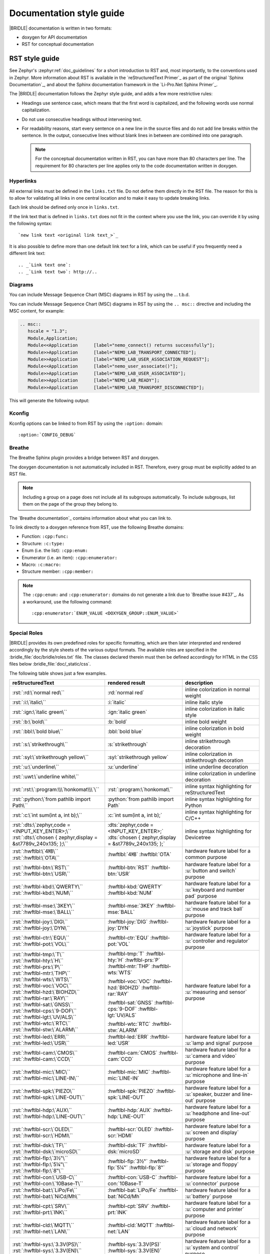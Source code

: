 .. _doc_styleguide:

Documentation style guide
#########################

|BRIDLE| documentation is written in two formats:

* doxygen for API documentation
* RST for conceptual documentation

RST style guide
***************

See Zephyr's :zephyr:ref:`doc_guidelines` for a short introduction to RST and,
most importantly, to the conventions used in Zephyr. More information about
RST is available in the `reStructuredText Primer`_ as part of the original
`Sphinx Documentation`_, and about the Sphinx documentation framework in the
`Li-Pro.Net Sphinx Primer`_.

The |BRIDLE| documentation follows the Zephyr style guide, and adds a few more
restrictive rules:

* Headings use sentence case, which means that the first word is capitalized,
  and the following words use normal capitalization.
* Do not use consecutive headings without intervening text.
* For readability reasons, start every sentence on a new line in the source
  files and do not add line breaks within the sentence. In the output,
  consecutive lines without blank lines in between are combined into one
  paragraph.

  .. note::

     For the conceptual documentation written in RST, you can have more than
     80 characters per line. The requirement for 80 characters per line applies
     only to the code documentation written in doxygen.

Hyperlinks
==========

All external links must be defined in the ``links.txt`` file. Do not define
them directly in the RST file. The reason for this is to allow for validating
all links in one central location and to make it easy to update breaking links.

Each link should be defined only once in ``links.txt``.

If the link text that is defined in ``links.txt`` does not fit in the context
where you use the link, you can override it by using the following syntax::

   `new link text <original link text_>`_

It is also possible to define more than one default link text for a link, which
can be useful if you frequently need a different link text::

   .. _`Link text one`:
   .. _`Link text two`: http://..

Diagrams
========

You can include Message Sequence Chart (MSC) diagrams in RST by using the
... t.b.d.

You can include Message Sequence Chart (MSC) diagrams in RST by using the
``.. msc::`` directive and including the MSC content, for example:

.. code-block:: python

   .. msc::
      hscale = "1.3";
      Module,Application;
      Module<<Application      [label="nemo_connect() returns successfully"];
      Module>>Application      [label="NEMO_LAB_TRANSPORT_CONNECTED"];
      Module>>Application      [label="NEMO_LAB_USER_ASSOCIATION_REQUEST"];
      Module<<Application      [label="nemo_user_associate()"];
      Module>>Application      [label="NEMO_LAB_USER_ASSOCIATED"];
      Module>>Application      [label="NEMO_LAB_READY"];
      Module>>Application      [label="NEMO_LAB_TRANSPORT_DISCONNECTED"];

This will generate the following output:

.. msc::
   hscale = "1.3";
   Module,Application;
   Module<<Application      [label="nemo_connect() returns successfully"];
   Module>>Application      [label="NEMO_LAB_TRANSPORT_CONNECTED"];
   Module>>Application      [label="NEMO_LAB_USER_ASSOCIATION_REQUEST"];
   Module<<Application      [label="nemo_user_associate()"];
   Module>>Application      [label="NEMO_LAB_USER_ASSOCIATED"];
   Module>>Application      [label="NEMO_LAB_READY"];
   Module>>Application      [label="NEMO_LAB_TRANSPORT_DISCONNECTED"];

Kconfig
=======

Kconfig options can be linked to from RST by using the ``:option:`` domain::

   :option:`CONFIG_DEBUG`

Breathe
=======

The Breathe Sphinx plugin provides a bridge between RST and doxygen.

The doxygen documentation is not automatically included in RST. Therefore,
every group must be explicitly added to an RST file.

.. code-block:: python
   :caption: Example of how to include a doxygen group

   .. doxygengroup:: nemo_lab_transport
      :project: bridle
      :members:

.. note::

   Including a group on a page does not include all its subgroups
   automatically. To include subgroups, list them on the page of the group
   they belong to.

The `Breathe documentation`_ contains information about what you can link to.

To link directly to a doxygen reference from RST, use the following
Breathe domains:

* Function: ``:cpp:func:``
* Structure: ``:c:type:``
* Enum (i.e. the list): ``:cpp:enum:``
* Enumerator (i.e. an item): ``:cpp:enumerator:``
* Macro: ``:c:macro:``
* Structure member: ``:cpp:member:``

.. note::

   The ``:cpp:enum:`` and ``:cpp:enumerator:`` domains do not generate a link
   due to `Breathe issue #437`_. As a workaround, use the following command::

      :cpp:enumerator:`ENUM_VALUE <DOXYGEN_GROUP::ENUM_VALUE>`

Special Roles
=============

|BRIDLE| provides its own predefined roles for specific formatting, which
are then later interpreted and rendered accordingly by the style sheets of
the various output formats. The available roles are specified in the
:bridle_file:`doc/bridle/roles.txt` file. The classes declared therein
must then be defined accordingly for HTML in the CSS files below
:bridle_file:`doc/_static/css`.

The following table shows just a few examples.

.. list-table::
   :header-rows: 1

   * - reStructuredText
     - rendered result
     - description

   * - :rst:`:rd:\`normal red\``
     - :rd:`normal red`
     - inline colorization in normal weight

   * - :rst:`:i:\`italic\``
     - :i:`italic`
     - inline italic style

   * - :rst:`:ign:\`italic green\``
     - :ign:`italic green`
     - inline colorization in italic style

   * - :rst:`:b:\`bold\``
     - :b:`bold`
     - inline bold weight

   * - :rst:`:bbl:\`bold blue\``
     - :bbl:`bold blue`
     - inline colorization in bold weight

   * - :rst:`:s:\`strikethrough\``
     - :s:`strikethrough`
     - inline strikethrough decoration

   * - :rst:`:syl:\`strikethrough yellow\``
     - :syl:`strikethrough yellow`
     - inline colorization in strikethrough decoration

   * - :rst:`:u:\`underline\``
     - :u:`underline`
     - inline underline decoration

   * - :rst:`:uwt:\`underline white\``
     - .. rst-class:: lightgray-box

          :uwt:`underline white`

     - inline colorization in underline decoration

   * - :rst:`:rst:\`:program:\\\`honkomat\\\`\``
     - :rst:`:program:\`honkomat\``
     - inline syntax highlighting for reStructuredText

   * - :rst:`:python:\`from pathlib import Path\``
     - :python:`from pathlib import Path`
     - inline syntax highlighting for Python

   * - :rst:`:c:\`int sum(int a, int b);\``
     - :c:`int sum(int a, int b);`
     - inline syntax highlighting for C/C++

   * - | :rst:`:dts:\`zephyr,code = <INPUT_KEY_ENTER>;\``
       | :rst:`:dts:\`chosen { zephyr,display = &st7789v_240x135; };\``
     - | :dts:`zephyr,code = <INPUT_KEY_ENTER>;`
       | :dts:`chosen { zephyr,display = &st7789v_240x135; };`
     - inline syntax highlighting for Devicetree

   * - | :rst:`:hwftlbl:\`4㎆\``
       | :rst:`:hwftlbl:\`OTA\``

     - :hwftlbl:`4㎆`
       :hwftlbl:`OTA`

     - hardware feature label for a common purpose

   * - | :rst:`:hwftlbl-btn:\`RST\``
       | :rst:`:hwftlbl-btn:\`USR\``

     - :hwftlbl-btn:`RST`
       :hwftlbl-btn:`USR`

     - hardware feature label for a :u:`button and switch` purpose

   * - | :rst:`:hwftlbl-kbd:\`QWERTY\``
       | :rst:`:hwftlbl-kbd:\`NUM\``

     - :hwftlbl-kbd:`QWERTY`
       :hwftlbl-kbd:`NUM`

     - hardware feature label for a :u:`keyboard and number pad` purpose

   * - | :rst:`:hwftlbl-mse:\`3KEY\``
       | :rst:`:hwftlbl-mse:\`BALL\``

     - :hwftlbl-mse:`3KEY`
       :hwftlbl-mse:`BALL`

     - hardware feature label for a :u:`mouse and track ball` purpose

   * - | :rst:`:hwftlbl-joy:\`DIG\``
       | :rst:`:hwftlbl-joy:\`DYN\``

     - :hwftlbl-joy:`DIG`
       :hwftlbl-joy:`DYN`

     - hardware feature label for a :u:`joystick` purpose

   * - | :rst:`:hwftlbl-ctr:\`EQU\``
       | :rst:`:hwftlbl-pot:\`VOL\``

     - :hwftlbl-ctr:`EQU`
       :hwftlbl-pot:`VOL`

     - hardware feature label for a :u:`controller and regulator` purpose

   * - | :rst:`:hwftlbl-tmp:\`T\``
       | :rst:`:hwftlbl-hty:\`H\``
       | :rst:`:hwftlbl-prs:\`P\``
       | :rst:`:hwftlbl-mtr:\`THP\``
       | :rst:`:hwftlbl-wts:\`WTS\``
       | :rst:`:hwftlbl-voc:\`VOC\``
       | :rst:`:hwftlbl-hzd:\`BIOHZD\``
       | :rst:`:hwftlbl-rar:\`RAY\``
       | :rst:`:hwftlbl-sat:\`GNSS\``
       | :rst:`:hwftlbl-cps:\`9-DOF\``
       | :rst:`:hwftlbl-lgt:\`UV/ALS\``
       | :rst:`:hwftlbl-wtc:\`RTC\``
       | :rst:`:hwftlbl-stw:\`ALARM\``

     - :hwftlbl-tmp:`T`
       :hwftlbl-hty:`H`
       :hwftlbl-prs:`P`
       :hwftlbl-mtr:`THP`
       :hwftlbl-wts:`WTS`

       :hwftlbl-voc:`VOC`
       :hwftlbl-hzd:`BIOHZD`
       :hwftlbl-rar:`RAY`

       :hwftlbl-sat:`GNSS`
       :hwftlbl-cps:`9-DOF`
       :hwftlbl-lgt:`UV/ALS`

       :hwftlbl-wtc:`RTC`
       :hwftlbl-stw:`ALARM`

     - hardware feature label for a :u:`measuring and sensor` purpose

   * - | :rst:`:hwftlbl-led:\`ERR\``
       | :rst:`:hwftlbl-led:\`USR\``

     - :hwftlbl-led:`ERR`
       :hwftlbl-led:`USR`

     - hardware feature label for a :u:`lamp and signal` purpose

   * - | :rst:`:hwftlbl-cam:\`CMOS\``
       | :rst:`:hwftlbl-cam:\`CCD\``

     - :hwftlbl-cam:`CMOS`
       :hwftlbl-cam:`CCD`

     - hardware feature label for a :u:`camera and video` purpose

   * - | :rst:`:hwftlbl-mic:\`MIC\``
       | :rst:`:hwftlbl-mic:\`LINE-IN\``

     - :hwftlbl-mic:`MIC`
       :hwftlbl-mic:`LINE-IN`

     - hardware feature label for a :u:`microphone and line-in` purpose

   * - | :rst:`:hwftlbl-spk:\`PIEZO\``
       | :rst:`:hwftlbl-spk:\`LINE-OUT\``

     - :hwftlbl-spk:`PIEZO`
       :hwftlbl-spk:`LINE-OUT`

     - hardware feature label for a :u:`speaker, buzzer and line-out` purpose

   * - | :rst:`:hwftlbl-hdp:\`AUX\``
       | :rst:`:hwftlbl-hdp:\`LINE-OUT\``

     - :hwftlbl-hdp:`AUX`
       :hwftlbl-hdp:`LINE-OUT`

     - hardware feature label for a :u:`headphone and line-out` purpose

   * - | :rst:`:hwftlbl-scr:\`OLED\``
       | :rst:`:hwftlbl-scr:\`HDMI\``

     - :hwftlbl-scr:`OLED`
       :hwftlbl-scr:`HDMI`

     - hardware feature label for a :u:`screen and display` purpose

   * - | :rst:`:hwftlbl-dsk:\`TF\``
       | :rst:`:hwftlbl-dsk:\`microSD\``

     - :hwftlbl-dsk:`TF`
       :hwftlbl-dsk:`microSD`

     - hardware feature label for a :u:`storage and disk` purpose

   * - | :rst:`:hwftlbl-flp:\`3½‟\``
       | :rst:`:hwftlbl-flp:\`5¼‟\``
       | :rst:`:hwftlbl-flp:\`8‟\``

     - :hwftlbl-flp:`3½‟`
       :hwftlbl-flp:`5¼‟`
       :hwftlbl-flp:`8‟`

     - hardware feature label for a :u:`storage and floppy` purpose

   * - | :rst:`:hwftlbl-con:\`USB-C\``
       | :rst:`:hwftlbl-con:\`10Base-T\``

     - :hwftlbl-con:`USB-C`
       :hwftlbl-con:`10Base-T`

     - hardware feature label for a :u:`connector` purpose

   * - | :rst:`:hwftlbl-bat:\`LiPo/Fe\``
       | :rst:`:hwftlbl-bat:\`NiCd/Mh\``

     - :hwftlbl-bat:`LiPo/Fe`
       :hwftlbl-bat:`NiCd/Mh`

     - hardware feature label for a :u:`battery` purpose

   * - | :rst:`:hwftlbl-cpt:\`SRV\``
       | :rst:`:hwftlbl-prt:\`INK\``

     - :hwftlbl-cpt:`SRV`
       :hwftlbl-prt:`INK`

     - hardware feature label for a :u:`computer and printer` purpose

   * - | :rst:`:hwftlbl-cld:\`MQTT\``
       | :rst:`:hwftlbl-net:\`LAN\``

     - :hwftlbl-cld:`MQTT`
       :hwftlbl-net:`LAN`

     - hardware feature label for a :u:`cloud and network` purpose

   * - | :rst:`:hwftlbl-sys:\`3.3V(PS)\``
       | :rst:`:hwftlbl-sys:\`3.3V(EN)\``

     - :hwftlbl-sys:`3.3V(PS)`
       :hwftlbl-sys:`3.3V(EN)`

     - hardware feature label for a :u:`system and control` purpose

   * - | :rst:`:hwftlbl-vdd:\`5V/300㎃\``
       | :rst:`:hwftlbl-vdd:\`3.3V/500㎃\``
       | :rst:`:hwftlbl-vdd:\`3.3V(OUT)\``

     - :hwftlbl-vdd:`5V/300㎃`

       :hwftlbl-vdd:`3.3V/500㎃`
       :hwftlbl-vdd:`3.3V(OUT)`

     - hardware feature label for a :u:`power and voltage distribution` purpose

   * - | :rst:`:hwftlbl-dbg:\`UF2\``
       | :rst:`:hwftlbl-dbg:\`SWD\``
       | :rst:`:hwftlbl-dbg:\`JTAG\``

     - :hwftlbl-dbg:`UF2`
       :hwftlbl-dbg:`SWD`
       :hwftlbl-dbg:`JTAG`

     - hardware feature label for a :u:`debug and development` purpose

   * - | :rst:`:hwftlbl-pio:\`20\``
       | :rst:`:hwftlbl-pwm:\`16\``
       | :rst:`:hwftlbl-pcm:\`1\``
       | :rst:`:hwftlbl-dac:\`2\``
       | :rst:`:hwftlbl-adc:\`4\``
       | :rst:`:hwftlbl-i2s:\`1\``
       | :rst:`:hwftlbl-i2c:\`1\``
       | :rst:`:hwftlbl-spi:\`2\``
       | :rst:`:hwftlbl-hsi:\`2\``
       | :rst:`:hwftlbl-can:\`2\``
       | :rst:`:hwftlbl-uart:\`2\``
       | :rst:`:hwftlbl-usart:\`2\``
       | :rst:`:hwftlbl-mmc:\`1\``
       | :rst:`:hwftlbl-sdc:\`1\``
       | :rst:`:hwftlbl-tfc:\`1\``
       | :rst:`:hwftlbl-csi:\`1\``
       | :rst:`:hwftlbl-dsi:\`1\``
       | :rst:`:hwftlbl-dpp:\`1\``
       | :rst:`:hwftlbl-tsi:\`1\``

     - :hwftlbl-pio:`20`
       :hwftlbl-pwm:`16`
       :hwftlbl-pcm:`1`

       :hwftlbl-dac:`2`
       :hwftlbl-adc:`4`

       :hwftlbl-i2s:`1`
       :hwftlbl-i2c:`1`
       :hwftlbl-spi:`2`
       :hwftlbl-hsi:`2`

       :hwftlbl-can:`2`
       :hwftlbl-uart:`2`
       :hwftlbl-usart:`2`

       :hwftlbl-mmc:`1`
       :hwftlbl-sdc:`1`
       :hwftlbl-tfc:`1`

       :hwftlbl-csi:`1`
       :hwftlbl-dsi:`1`
       :hwftlbl-dpp:`1`
       :hwftlbl-tsi:`1`

     - hardware feature label for a :u:`function and interface` purpose

       - Total number of PIO (Parallel In-/Output)
       - Total number of PWM (Pulse-Width Modulation)
       - Total number of PCM (Pulse-Code Modulation)
       - Total number of DAC (Digital-to-Analog Converter)
       - Total number of ADC (Analog-to-Digital Converter)
       - Total number of I2S (Inter-IC Sound)
       - Total number of I2C (Inter-Integrated Circuit)
       - Total number of SPI (Serial Peripheral Interface)
       - Total number of HSI (High-Speed Synchronous Serial Interface)
       - Total number of CAN (Controller Area Network)
       - Total number of UART (Universal Asynchronous Receiver-Transmitter)
       - Total number of USART (Universal Synchronous and Asynchronous Receiver-Transmitter)
       - Total number of MMC/SD/TF (Multi-Media-/Secure-Digital-Card or TransFlash)
       - Total number of CSI (Camera Sensor Interface, e.g. MIPI)
       - Total number of DSI (Display Serial Interface, e.g. MIPI)
       - Total number of DPP (Display Parallel Port, e.g. RGB444/HS/VS/CLK)
       - Total number of TS (Touch-Screen Interface)

   * - | :rst:`:rpi-pico-gnd:\`GND\``
       | :rst:`:rpi-pico-vdd:\`VSYS\``

     - :rpi-pico-gnd:`GND`

       :rpi-pico-vdd:`VSYS`

     - Raspberry Pi Pico :u:`signal line label` special purpose

       - Total number of GND (Ground potential)
       - Total number of VSYS (Voltage level of System)

   * - | :rst:`:rpi-pico-sys:\`RUN\``
       | :rst:`:rpi-pico-swd:\`SWCLK\``

     - :rpi-pico-sys:`RUN`

       :rpi-pico-swd:`SWCLK`

     - Raspberry Pi Pico :u:`signal line label` special purpose

       - Total number of RUN (Reset)
       - Total number of SWCLK (Serial Wire Clock)

   * - | :rst:`:rpi-pico-pio:\`GPIO28\``
       | :rst:`:rpi-pico-pwm:\`PWM12\``
       | :rst:`:rpi-pico-adc:\`ADC_CH2\``

     - :rpi-pico-pio:`GPIO28`

       :rpi-pico-pwm:`PWM12`

       :rpi-pico-adc:`ADC_CH2`

     - Raspberry Pi Pico :u:`signal line label` special purpose

       - Total number of GPIO28 (General Purpose I/O line ``28``)
       - Total number of PWM12 (PWM output line ``12``)
       - Total number of ADC_CH2 (ADC input channel ``2``)

   * - | :rst:`:rpi-pico-spi-dfl:\`SPI0_SCK\``
       | :rst:`:rpi-pico-spi:\`SPI1_CSN\``

     - :rpi-pico-spi-dfl:`SPI0_SCK`

       :rpi-pico-spi:`SPI1_CSN`

     - Raspberry Pi Pico :u:`signal line label` special purpose

       - Total number of SPI0_SCK (Serial Clock line on default SPI ``0``)
       - Total number of SPI1_CSN (Chip Select Negative line on SPI ``1``)

   * - | :rst:`:rpi-pico-i2c-dfl:\`I2C0_SDA\``
       | :rst:`:rpi-pico-i2c:\`I2C1_SCL\``

     - :rpi-pico-i2c-dfl:`I2C0_SDA`

       :rpi-pico-i2c:`I2C1_SCL`

     - Raspberry Pi Pico :u:`signal line label` special purpose

       - Total number of I2C0_SDA (Serial Data line on default I2C ``0``)
       - Total number of I2C1_SCL (Serial Clock line on I2C ``1``)

   * - | :rst:`:rpi-pico-uart-dfl:\`UART0_TX\``
       | :rst:`:rpi-pico-uart:\`UART1_RX\``

     - :rpi-pico-uart-dfl:`UART0_TX`

       :rpi-pico-uart:`UART1_RX`

     - Raspberry Pi Pico :u:`signal line label` special purpose

       - Total number of UART0_TX (Data Transmit line on default UART ``0``)
       - Total number of UART1_RX (Data Receive line on UART ``1``)

Special Replacements
====================

Special technical or domain specific UNICODE characters can be used by
replacements without having to know their exact numeric code when entering
text. For this purpose, the individually maintained list exists in the file
:bridle_file:`doc/bridle/unicode.txt`.

The following table shows just a few examples.

.. list-table::
   :header-rows: 1

   * - reStructuredText
     - rendered result
     - unicode
     - description

   * - :rst:`Lorem |nbsp| |nbsp| |nbsp| ipsum`
     - Lorem |nbsp| |nbsp| |nbsp| ipsum
     - U+000A0
     - nob-space / non-breaking space

   * - :rst:`|curs|`
     - |curs|
     - U+000A4
     - currency sign (the old German "pig")

   * - :rst:`|copy|`
     - |copy|
     - U+000A9
     - copyright sign

   * - :rst:`|regs|`
     - |regs|
     - U+000AE
     - registered sign

   * - :rst:`|!!| / |!?|`
     - |!!| / |!?|
     - U+0203C, U+02049
     - double exclamation  and exclamation questionmark

   * - :rst:`|?| / |!|`
     - |?| / |!|
     - U+02753, U+02757
     - red question and exclamation mark

   * - :rst:`|candle| |star| |open book|`
     - |candle| |star| |open book|
     - U+1F56F, U+02B50, U+1F4D6
     - Emojis: candle, star, open book

   * - :rst:`|secret| |free of charge| |open for business| |passing grade|`
     - |secret| |free of charge| |open for business| |passing grade|
     - U+03299, U+1F21A, U+1F23A, U+1F234
     - CJK signes: secret, free of charge, open for business, passing grade

   * - :rst:`|oneq|`
     - |oneq|
     - U+000BC
     - vulgar fraction one quarter

   * - :rst:`|oneq|`
     - |oneq|
     - U+000BC
     - vulgar fraction one quarter

   * - :rst:`|oneh|`
     - |oneh|
     - U+000BD
     - vulgar fraction one half

   * - :rst:`|threeq|`
     - |threeq|
     - U+000BE
     - vulgar fraction three quarters

   * - :rst:`|sup2| |sup3| |/| |sub3| |sub2|`
     - |sup2| |sup3| |/| |sub3| |sub2|
     - U+0338F
     - special fraction

   * - :rst:`X |sup7| |sup(| |sup8| |sup-| |sup9| |sup)|`
     - X |sup7| |sup(| |sup8| |sup-| |sup9| |sup)|
     - U+02070 |...| U+0207E
     - superscript formatter

   * - :rst:`X |sub7| |sub(| |sub8| |sub-| |sub9| |sub)|`
     - X |sub7| |sub(| |sub8| |sub-| |sub9| |sub)|
     - U+02080 |...| U+0208E
     - subscript formatter

   * - :rst:`N = J/m = |kg| |*| m |*| s |sup-| |sup2|`
     - N = J/m = |kg| |*| m |*| s |sup-| |sup2|
     - U+02044, U+0207B, U+000B2
     - Newton in Joule per meter and in SI units

   * - :rst:`8 |nm| = 8 |*| 10 |sup-| |sup3| |um|`
     - 8 |nm| = 8 |*| 10 |sup-| |sup3| |um|
     - U+0339A, U+0339B
     - nano, micro meter

   * - :rst:`|nm|/|um|/|mm|/|cm|/|dm|/|km|`
     - |nm|/|um|/|mm|/|cm|/|dm|/|km|
     - U+0339A |...| U+0339E
     - nano, micro, milli, centi, deci, kilo meter

   * - :rst:`|mm2|/|cm2|/|dm2|/|km2|`
     - |mm2|/|cm2|/|dm2|/|km2|
     - U+0339F |...| U+033A2
     - square milli, centi, deci, kilo meter squared

   * - :rst:`|mm3|/|cm3|/|dm3|/|km3|`
     - |mm3|/|cm3|/|dm3|/|km3|
     - U+033A3 |...| U+033A6
     - square milli, centi, deci, kilo meter cubed

   * - :rst:`|m/s|/|m/s2|`
     - |m2|/|m/s2|
     - U+033A7 |...| U+033A8
     - square meter over second / second squared for
       velocity and acceleration

   * - :rst:`|ul|/|ml|/|dl|`
     - |ul|/|ml|/|dl|
     - U+03395 |...| U+03397
     - micro, milli, deci litre

   * - :rst:`|ug|/|mg|/|kg|`
     - |ug|/|mg|/|kg|
     - U+0338D |...| U+0338F
     - micro, milli, kilo gramm

   * - :rst:`|ps|/|ns|/|us|/|ms|`
     - |ps|/|ns|/|us|/|ms|
     - U+033B0 |...| U+033B3
     - pico, nano, micro, milli, second

   * - :rst:`|Hz|/|kHz|/|MHz|/|GHz|/|THz|`
     - |Hz|/|kHz|/|MHz|/|GHz|/|THz|
     - U+03390 |...| U+03394
     - kilo, mega, giga, tera, hertz

   * - :rst:`|pA|/|nA|/|uA|/|mA|/A/|kA|`
     - |pA|/|nA|/|uA|/|mA|/A/|kA|
     - U+03380 |...| U+03384
     - pico, nano, micro, milli, kilo ampere

   * - :rst:`|pV|/|nV|/|uV|/|mV|/V/|kV|/|MV|`
     - |pV|/|nV|/|uV|/|mV|/V/|kV|/|MV|
     - U+033B4 |...| U+033B9
     - pico, nano, micro, milli, kilo, mega volt

   * - :rst:`|pW|/|nW|/|uW|/|mW|/W/|kW|/|MW|`
     - |pW|/|nW|/|uW|/|mW|/W/|kW|/|MW|
     - U+033BA |...| U+033BF
     - pico, nano, micro, milli, kilo, mega watt

   * - :rst:`|mO|/|O|/|kO|/|MO|`
     - |mO|/|O|/|kO|/|MO|
     - U+003A9, U+033C0, U+033C1
     - milli, kilo, mega ohm

   * - :rst:`|mO|/|O|/|kO|/|MO|`
     - |mO|/|O|/|kO|/|MO|
     - U+003A9, U+033C0, U+033C1
     - milli, kilo, mega ohm

   * - :rst:`|pF|/|nF|/|uF|`
     - |pF|/|nF|/|uF|
     - U+0338A, U+0338B, U+0338C
     - pico, nano, micro farad

   * - :rst:`|uH|/|mH|`
     - |uH|/|mH|
     - U+000B5, simulated
     - micro, milli henry

   * - :rst:`L = 500 |uH| = 0.5 |mH|`
     - L = 500 |uH| = 0.5 |mH|
     - U+000B5, simulated
     - micro, milli henry in equation

   * - :rst:`|Theta| = 20000 |x| 20 |uA| = 400 |mA|`
     - |Theta| = 20000 |x| 20 |uA| = 400 |mA|
     - U+00398, U+000D7, U+03382, U+03383
     - Greek capital letter theta symbol and micro / milli ampere

   * - :rst:`|theta| = 20 |°C| = 293.15 |K|`
     - |theta| = 20 |°C| = 293.15 |K|
     - U+003D1, U+02103, U+0212A
     - Greek theta symbol and degree Celsius and Kelvin sign

   * - :rst:`|kb|/|kB|/|MB|/|GB|`
     - |kb|/|kB|/|MB|/|GB|
     - U+03385, U+03386, U+03387
     - kilo bit / kilo, mega, giga byte

Doxygen style guide
*******************

This style guide covers guidelines for the doxygen-based API documentation.

General documentation guidelines
================================

#. Always use full sentences, except for descriptions for variables, structs,
   and enums, where sentence fragments with no verb are accepted, and always
   end everything with period.
#. Everything that is documented must belong to a group (see below).
#. Use capitalization sparingly. When in doubt, use lowercase.
#. Line breaks: In doxygen, break after 80 characters (following the dev
   guidelines). In RST, break after each sentence.
#. **@note** and **@warning** should only be used in the details section, and
   only when really needed for emphasis. Use notes for emphasis and warnings
   if things will really really go wrong if you ignore the warning.

File headers and groups
=======================

#. **@file** element is always required at the start of a file.
#. There is no need to use **@brief** for **@file**.
#. **@defgroup** or **@addgroup** usually follows **@file**.
   You can divide a file into several groups as well.
#. **@{** must open the group, **@}** must close it.
#. **@brief** must be added for every defgroup.
#. **@details** is optional to be used within the defgroup.

.. code-block:: c
   :caption: File header and group documentation example

   /** @file
    *  @defgroup nm_lab_pool Nemo LAB attribute pool API
    *  @{
    *  @brief Nemo LAB attribute pools.
    */

   #ifdef __cplusplus
   extern "C" {
   #endif

   #include <nemo/lab.h>
   #include <nemo/uuid.h>

   /** @brief Register a primary service descriptor.
    *
    *  @param _svc LAB service descriptor.
    *  @param _svc_uuid_init Service UUID.
    */
   #define NM_LAB_POOL_SVC_GET(_svc, _svc_uuid_init) \
   {                                                 \
     struct bt_uuid *_svc_uuid = _svc_uuid_init;     \
     nm_lab_pool_svc_get(_svc, _svc_uuid);           \
   }

   [...]
   /** @brief Return a PI descriptor to the pool.
    *
    *  @param attr Attribute describing the PI descriptor to be returned.
    */
   void nm_lab_pool_pi_put(struct nm_lab_attr const *attr);

   #if CONFIG_NM_LAB_POOL_STATS != 0
   /** @brief Print basic module statistics (containing pool size usage). */
   void nm_lab_pool_stats_print(void);
   #endif

   #ifdef __cplusplus
   }
   #endif

   /**
    * @}
    */

Functions
=========

#. Do not use **@fn**. Instead, document each function where it is defined.
#. **@brief** is mandatory.

   * Start the brief with the "do sth" form.

  .. code-block:: none
     :caption: Brief documentation examples

     /** @brief Request a read operation to be executed from Secure Firmware.

     /** @brief Send Boot Keyboard Input Report.

#. **@details** is optional. It can be introduced either by using
   **@details** or by leaving a blank line after **@brief**.
#. **@param** should be used for every parameter.

   * Always add parameter description. Use a sentence fragment (no verb) with
     period at the end.
   * Make sure the parameter documentation within the function is consistently
     using the parameter type: ``[in]``, ``[out]``, or ``[in,out]``.

  .. code-block:: none
     :caption: Parameter documentation example

     * @param[out] destination Pointer to destination array where the
     *                         content is to be copied.
     * @param[in]  addr        Address to be copied from.
     * @param[in]  len         Number of bytes to copy.

#. If you include more than one **@sa** ("see also", optional), add
   them this way.

   .. code-block:: none
      :caption: See also reference example

      * @sa first_function
      * @sa second_function

#. **@return** should be used to describe a generic return value without
   a specific value (for example, "@return The length of ...",
   "@return The handle"). There is usually only one return value.

   .. code-block:: none
      :caption: Return documentation example

      * @return  Initializer that sets up the pipe, length, and byte array for
      *          content of the TX data.

#. **@retval** should be used for specific return values (for example,
   "@retval true", "@retval CONN_ERROR"). Describe the condition for each of
   the return values (for example, "If the function completes successfully",
   "If the connection cannot be established").

   .. code-block:: none
      :caption: Retval documentation example

      * @retval 0 If the operation was successful.
      *           Otherwise, a (negative) error code is returned.
      * @retval (-ENOTSUP) Special error code used when the UUID
      *           of the service does not match the expected UUID.

#. Do not use **@returns**. Use **@return** instead.

.. code-block:: c
   :caption: Complete function documentation example

   /** @brief Request a random number from the Secure Firmware.
    *
    *  This function provides a True Random Number from the on-board random
    *  number generator.
    *
    *  @note Currently, the RNG hardware is run each time this function is
    *        called. This consumes significant time and power.
    *
    *  @param[out] output  The random number. Must be at least @p len long.
    *  @param[in]  len     The length of the output array. Currently, @p len
    *                      must be 144.
    *  @param[out] olen    The length of the random number provided.
    *
    *  @retval 0        If the operation was successful.
    *  @retval -EINVAL  If @p len is invalid. Currently, @p len must be 144.
    */
   int nm_request_random_number(u8_t *output, size_t len, size_t *olen);

Enums
=====

The documentation block should precede the documented element. This is in
accordance with the `Zephyr coding style`_.

.. code-block:: c
   :caption: Enum documentation example

   /** Nemo LAB service events. */
   enum nm_lab_svc_evt {

     /** Boot mode entered. */
     NM_LAB_SVC_EVT_BOOT_MODE_ENTERED,

     /** Report mode entered. */
     NM_LAB_SVC_EVT_REPORT_MODE_ENTERED,
   };

Structs
=======

The documentation block should precede the documented element. This is in
accordance with the `Zephyr coding style`_. Make sure to add ``:members:``
when you include the API documentation in RST; otherwise, the member
documentation will not show up.

.. code-block:: c
   :caption: Struct documentation example

   /** @brief Event header structure.
    *
    *  @warning When event structure is defined event header must be placed
    *           as the first field.
    */
   struct event_header {

     /** Linked list node used to chain events. */
     sys_dlist_t node;

     /** Pointer to the event type object. */
     const struct event_type *type_id;
   };


.. note::

   Always add a name for the struct. Avoid using unnamed structs
   due to `Sphinx parser issue`_.

References
==========

To link to functions, enums, or structs from within doxygen itself, use the
``@ref`` keyword.

.. code-block:: c
   :caption: Reference documentation example

   /** @brief Event header structure.
    *  Use this structure with the function @ref function_name and
    *  this structure is related to another structure, @ref structure_name.
    */

.. note::

   Linking to functions does not currently work due to `Breathe issue #438`_.

Typedefs
========

The documentation block should precede the documented element. This is in
accordance with the `Zephyr coding style`_.

.. code-block:: c
   :caption: Typedef documentation example

   /** @brief Download client asynchronous event handler.
    *
    *  Through this callback, the application receives events, such as
    *  download of a fragment, download completion, or errors.
    *
    *  If the callback returns a non-zero value, the download stops.
    *  To resume the download, use @ref download_client_start().
    *
    *  @param[in] event  The event.
    *
    *  @retval 0 The download continues.
    *  @retval non-zero The download stops.
    */
   typedef int (*download_client_callback_t)
               (const struct download_client_evt *event);
